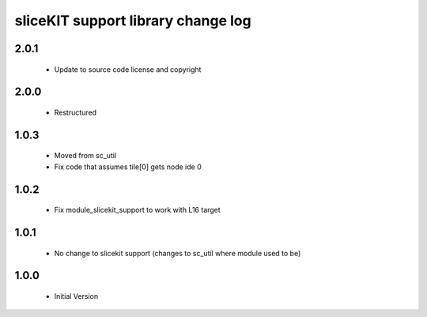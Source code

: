 sliceKIT support library change log
===================================

2.0.1
-----

  * Update to source code license and copyright

2.0.0
-----

  * Restructured

1.0.3
-----

  * Moved from sc_util
  * Fix code that assumes tile[0] gets node ide 0

1.0.2
-----

  * Fix module_slicekit_support to work with L16 target

1.0.1
-----

  * No change to slicekit support (changes to sc_util where module used to be)

1.0.0
-----

  * Initial Version

